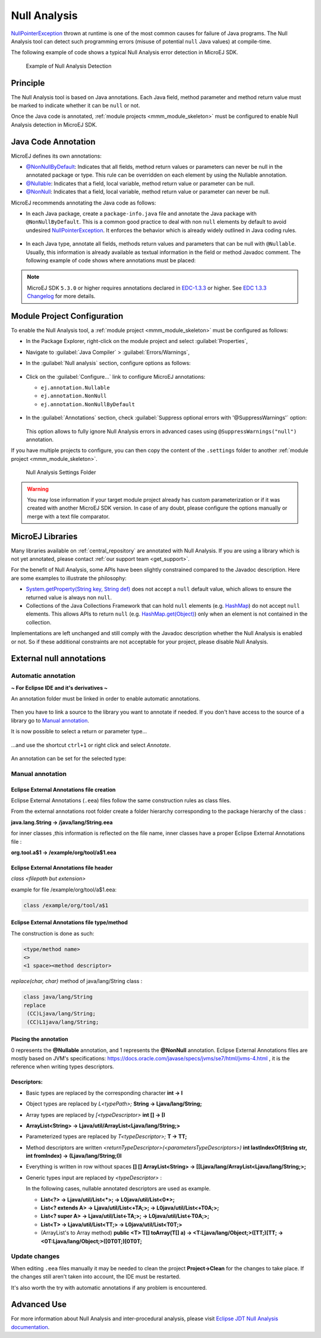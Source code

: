 .. _null_analysis:

Null Analysis
=============

`NullPointerException <https://repository.microej.com/javadoc/microej_5.x/apis/java/lang/NullPointerException.html>`_ thrown at runtime is one of the most common causes for failure of Java programs.
The Null Analysis tool can detect such programming errors (misuse of potential ``null`` Java values) at compile-time.

The following example of code shows a typical Null Analysis error detection in MicroEJ SDK.

.. figure:: images/null_analysis_example.png
   :alt: Example of Null Analysis Detection
     
   Example of Null Analysis Detection

Principle
---------

The Null Analysis tool is based on Java annotations. Each Java field, method parameter and method return value must be marked to indicate whether it can be ``null`` or not.

Once the Java code is annotated, :ref:`module projects <mmm_module_skeleton>` must be configured to enable Null Analysis detection in MicroEJ SDK.


Java Code Annotation
---------------------

MicroEJ defines its own annotations:

- `@NonNullByDefault <https://repository.microej.com/javadoc/microej_5.x/apis/ej/annotation/NonNullByDefault.html>`_: Indicates that all fields, method return values or parameters can never be null in the annotated package or type.
  This rule can be overridden on each element by using the Nullable annotation.
  
- `@Nullable <https://repository.microej.com/javadoc/microej_5.x/apis/ej/annotation/Nullable.html>`_: Indicates that a field, local variable, method return value or parameter can be null.

- `@NonNull <https://repository.microej.com/javadoc/microej_5.x/apis/ej/annotation/NonNull.html>`_: Indicates that a field, local variable, method return value or parameter can never be null.

MicroEJ recommends annotating the Java code as follows:

- In each Java package, create a ``package-info.java`` file and annotate the Java package with ``@NonNullByDefault``.
  This is a common good practice to deal with non ``null`` elements by default to avoid undesired `NullPointerException <https://repository.microej.com/javadoc/microej_5.x/apis/java/lang/NullPointerException.html>`_.
  It enforces the behavior which is already widely outlined in Java coding rules.

  .. figure:: images/null_analysis_packageinfo.png

- In each Java type, annotate all fields, methods return values and parameters that can be null with ``@Nullable``.
  Usually, this information is already available as textual information in the field or method Javadoc comment. The following example of code shows where annotations must be placed:

  .. figure:: images/null_analysis_field_and_method.png

.. note::
   
   MicroEJ SDK ``5.3.0`` or higher requires annotations declared in `EDC-1.3.3 <https://repository.microej.com/modules/ej/api/edc/1.3.3/>`_ or higher. See `EDC 1.3.3 Changelog <https://repository.microej.com/modules/ej/api/edc/1.3.3/CHANGELOG-1.3.3.md>`_ for more details.

Module Project Configuration 
----------------------------

To enable the Null Analysis tool, a :ref:`module project <mmm_module_skeleton>` must be configured as follows:

- In the Package Explorer, right-click on the module project and select :guilabel:`Properties`,
- Navigate to :guilabel:`Java Compiler` > :guilabel:`Errors/Warnings`,
- In the :guilabel:`Null analysis` section, configure options as follows:

  .. figure:: images/null_analysis_project_configuration_checks.png

- Click on the :guilabel:`Configure...` link to configure MicroEJ annotations:
  
  - ``ej.annotation.Nullable``
  - ``ej.annotation.NonNull``
  - ``ej.annotation.NonNullByDefault``

  .. figure:: images/null_analysis_project_configuration_annotations.png

- In the :guilabel:`Annotations` section, check :guilabel:`Suppress optional errors with '@SuppressWarnings'` option:
  
  .. figure:: images/null_analysis_project_configuration_suppress_warnings.png

  This option allows to fully ignore Null Analysis errors in advanced cases using ``@SuppressWarnings("null")`` annotation.


If you have multiple projects to configure, you can then copy the content of the ``.settings`` folder to another :ref:`module project <mmm_module_skeleton>`.

.. figure:: images/null_analysis_settings_folder.png
   :alt: Null Analysis Settings Folder
     
   Null Analysis Settings Folder

.. warning::

   You may lose information if your target module project already has custom parameterization or if it was created with another MicroEJ SDK version. 
   In case of any doubt, please configure the options manually or merge with a text file comparator.

MicroEJ Libraries
-----------------

Many libraries available on :ref:`central_repository` are annotated with Null Analysis. If you are using a library which is not yet annotated, please contact :ref:`our support team <get_support>`.

For the benefit of Null Analysis, some APIs have been slightly constrained compared to the Javadoc description.
Here are some examples to illustrate the philosophy:

- `System.getProperty(String key, String def) <https://repository.microej.com/javadoc/microej_5.x/apis/java/lang/System.html#getProperty-java.lang.String-java.lang.String->`_ does not accept a ``null`` default value, which allows to ensure the returned value is always non ``null``.
- Collections of the Java Collections Framework that can hold ``null`` elements (e.g. `HashMap <https://repository.microej.com/javadoc/microej_5.x/apis/java/util/HashMap.html>`_) do not accept ``null`` elements. 
  This allows APIs to return ``null`` (e.g. `HashMap.get(Object) <https://repository.microej.com/javadoc/microej_5.x/apis/java/util/HashMap.html#get-java.lang.Object->`_) only when an element is not contained in the collection.

Implementations are left unchanged and still comply with the Javadoc description whether the Null Analysis is enabled or not. 
So if these additional constraints are not acceptable for your project, please disable Null Analysis.

External null annotations
-------------------------

Automatic annotation
~~~~~~~~~~~~~~~~~~~~

**~ For Eclipse IDE and it's derivatives ~**

An annotation folder must be linked in order to enable automatic annotations.

.. figure:: ./images/null_analysis_add_null_annotation_folder.png

Then you have to link a source to the library you want to annotate if needed. If you don't have access to the source of a library go to `Manual annotation`_.

It is now possible to select a return or parameter type...

.. figure:: ./images/null_analysis_word_to_select.png

...and use the shortcut ``ctrl+1`` or right click and select *Annotate*.

.. figure:: ./images/null_analysis_ctrl1.png

An annotation can be set for the selected type:

.. figure:: ./images/null_analysis_auto_annotation.png

Manual annotation
~~~~~~~~~~~~~~~~~

Eclipse External Annotations file creation
^^^^^^^^^^^^^^^^^^^^^^^^^^^^^^^^^^^^^^^^^^

Eclipse External Annotations (``.eea``) files follow the same construction rules as class files.

From the external annotations root folder
create a folder hierarchy corresponding to the package hierarchy of the class :

**java.lang.String -> /java/lang/String.eea**

for inner classes ,this information is reflected on the file name, inner classes have a proper Eclipse External Annotations file :

**org.tool.a$1 -> /example/org/tool/a$1.eea**

Eclipse External Annotations file header
^^^^^^^^^^^^^^^^^^^^^^^^^^^^^^^^^^^^^^^^

*class <filepath but extension>*

example for file /example/org/tool/a$1.eea:

.. code-block:: text

    class /example/org/tool/a$1


Eclipse External Annotations file type/method
^^^^^^^^^^^^^^^^^^^^^^^^^^^^^^^^^^^^^^^^^^^^^

The construction is done as such:

.. code-block:: text

    <type/method name>
    <>
    <1 space><method descriptor>

*replace(char, char)* method of java/lang/String class :

.. code-block:: text

    class java/lang/String
    replace
     (CC)Ljava/lang/String;
     (CC)L1java/lang/String;

Placing the annotation
^^^^^^^^^^^^^^^^^^^^^^

0 represents the **@Nullable** annotation, and 1 represents the **@NonNull** annotation.
Eclipse External Annotations files are mostly based on JVM's specifications: https://docs.oracle.com/javase/specs/jvms/se7/html/jvms-4.html , 
it is the reference when writing types descriptors.

Descriptors:
^^^^^^^^^^^^

+ Basic types are replaced by the corresponding character **int -> I**
+ Object types are replaced by *L<typePath>;* **String -> Ljava/lang/String;**
+ Array types are replaced by *[<typeDescriptor>* **int [] -> [I**
+ **ArrayList<String> -> Ljava/util/ArrayList<Ljava/lang/String;>**
+ Parameterized types are replaced by *T<typeDescriptor>;* **T -> TT;**
+ Method descriptors are written *<returnTypeDescriptor>(<parametersTypeDescriptors>)* **int lastIndexOf(String str, int fromIndex) -> (Ljava/lang/String;I)I**
+ Everything is written in row without spaces  **[] [] ArrayList<String> -> [[Ljava/lang/ArrayList<Ljava/lang/String;>;**
+ Generic types input are replaced by *<typeDescriptor>* :

  In the following cases, nullable annotated descriptors are used as example.

  - **List<?> -> Ljava/util/List<*>; -> L0java/util/List<0*>;**
  - **List<? extends A> -> Ljava/util/List<+TA;>; -> L0java/util/List<+T0A;>;**
  - **List<? super A> -> Ljava/util/List<-TA;>; -> L0java/util/List<-T0A;>;**
  - **List<T> -> Ljava/util/List<TT;> -> L0java/util/List<T0T;>**
  - (ArrayList's to Array method) **public <T> T[] toArray(T[] a) -> <T:Ljava/lang/Object;>([TT;)[TT; -> <0T:Ljava/lang/Object;>([0T0T;)[0T0T;**

Update changes
~~~~~~~~~~~~~~

When editing ``.eea`` files manually it may be needed to clean the project **Project->Clean** for the changes to take place.
If the changes still aren't taken into account, the IDE must be restarted.

It's also worth the try with automatic annotations if any problem is encountered.

Advanced Use
------------

For more information about Null Analysis and inter-procedural analysis, please visit `Eclipse JDT Null Analysis documentation <https://help.eclipse.org/2020-06/index.jsp?topic=/org.eclipse.jdt.doc.user/tasks/task-using_null_annotations.htm>`_.

..
   | Copyright 2008-2021, MicroEJ Corp. Content in this space is free 
   for read and redistribute. Except if otherwise stated, modification 
   is subject to MicroEJ Corp prior approval.
   | MicroEJ is a trademark of MicroEJ Corp. All other trademarks and 
   copyrights are the property of their respective owners.
